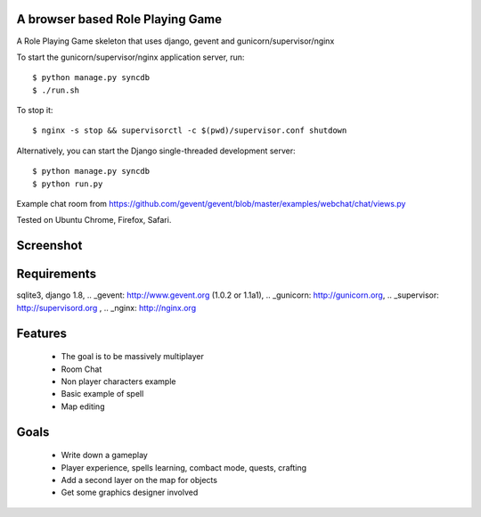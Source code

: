 A browser based Role Playing Game
=================================

A Role Playing Game skeleton that uses django, gevent and gunicorn/supervisor/nginx

To start the gunicorn/supervisor/nginx application server, run::

    $ python manage.py syncdb
    $ ./run.sh

To stop it::

    $ nginx -s stop && supervisorctl -c $(pwd)/supervisor.conf shutdown

Alternatively, you can start the Django single-threaded development server::

    $ python manage.py syncdb
    $ python run.py

Example chat room from https://github.com/gevent/gevent/blob/master/examples/webchat/chat/views.py

Tested on Ubuntu Chrome, Firefox, Safari.

Screenshot
==========

.. image:: http://batiste.dosimple.ch/django-rpg-screenshot.png


Requirements
============

sqlite3, django 1.8, .. _gevent: http://www.gevent.org (1.0.2 or 1.1a1), .. _gunicorn: http://gunicorn.org, .. _supervisor: http://supervisord.org , .. _nginx: http://nginx.org

Features
========

    * The goal is to be massively multiplayer
    * Room Chat
    * Non player characters example
    * Basic example of spell
    * Map editing

Goals
=====

    * Write down a gameplay
    * Player experience, spells learning, combact mode, quests, crafting
    * Add a second layer on the map for objects
    * Get some graphics designer involved
